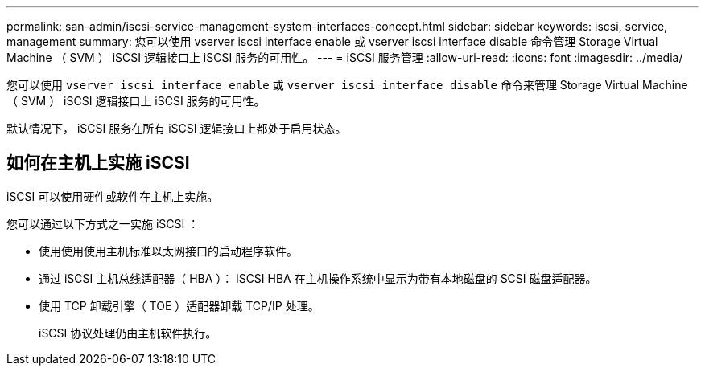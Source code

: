 ---
permalink: san-admin/iscsi-service-management-system-interfaces-concept.html 
sidebar: sidebar 
keywords: iscsi, service, management 
summary: 您可以使用 vserver iscsi interface enable 或 vserver iscsi interface disable 命令管理 Storage Virtual Machine （ SVM ） iSCSI 逻辑接口上 iSCSI 服务的可用性。 
---
= iSCSI 服务管理
:allow-uri-read: 
:icons: font
:imagesdir: ../media/


[role="lead"]
您可以使用 `vserver iscsi interface enable` 或 `vserver iscsi interface disable` 命令来管理 Storage Virtual Machine （ SVM ） iSCSI 逻辑接口上 iSCSI 服务的可用性。

默认情况下， iSCSI 服务在所有 iSCSI 逻辑接口上都处于启用状态。



== 如何在主机上实施 iSCSI

iSCSI 可以使用硬件或软件在主机上实施。

您可以通过以下方式之一实施 iSCSI ：

* 使用使用使用主机标准以太网接口的启动程序软件。
* 通过 iSCSI 主机总线适配器（ HBA ）： iSCSI HBA 在主机操作系统中显示为带有本地磁盘的 SCSI 磁盘适配器。
* 使用 TCP 卸载引擎（ TOE ）适配器卸载 TCP/IP 处理。
+
iSCSI 协议处理仍由主机软件执行。



